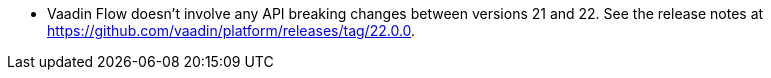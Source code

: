 - Vaadin Flow doesn't involve any API breaking changes between versions 21 and 22. See the release notes at https://github.com/vaadin/platform/releases/tag/22.0.0.
